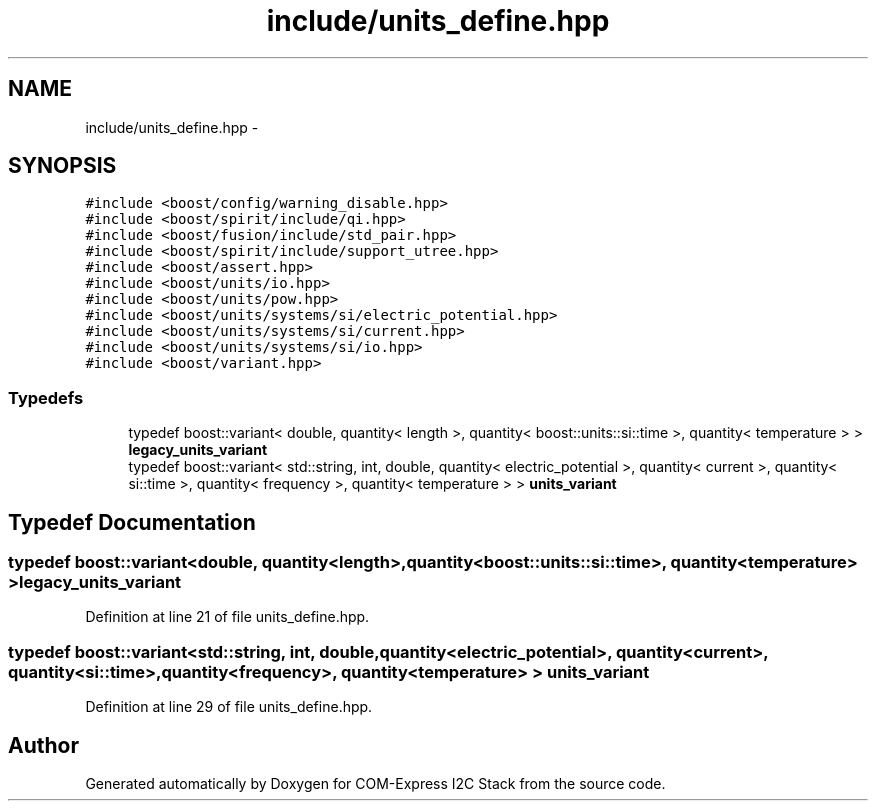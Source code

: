 .TH "include/units_define.hpp" 3 "Tue Aug 8 2017" "Version 1.0" "COM-Express I2C Stack" \" -*- nroff -*-
.ad l
.nh
.SH NAME
include/units_define.hpp \- 
.SH SYNOPSIS
.br
.PP
\fC#include <boost/config/warning_disable\&.hpp>\fP
.br
\fC#include <boost/spirit/include/qi\&.hpp>\fP
.br
\fC#include <boost/fusion/include/std_pair\&.hpp>\fP
.br
\fC#include <boost/spirit/include/support_utree\&.hpp>\fP
.br
\fC#include <boost/assert\&.hpp>\fP
.br
\fC#include <boost/units/io\&.hpp>\fP
.br
\fC#include <boost/units/pow\&.hpp>\fP
.br
\fC#include <boost/units/systems/si/electric_potential\&.hpp>\fP
.br
\fC#include <boost/units/systems/si/current\&.hpp>\fP
.br
\fC#include <boost/units/systems/si/io\&.hpp>\fP
.br
\fC#include <boost/variant\&.hpp>\fP
.br

.SS "Typedefs"

.in +1c
.ti -1c
.RI "typedef boost::variant< double, quantity< length >, quantity< boost::units::si::time >, quantity< temperature > > \fBlegacy_units_variant\fP"
.br
.ti -1c
.RI "typedef boost::variant< std::string, int, double, quantity< electric_potential >, quantity< current >, quantity< si::time >, quantity< frequency >, quantity< temperature > > \fBunits_variant\fP"
.br
.in -1c
.SH "Typedef Documentation"
.PP 
.SS "typedef boost::variant<double, quantity<length>, quantity<boost::units::si::time>, quantity<temperature> > \fBlegacy_units_variant\fP"

.PP
Definition at line 21 of file units_define\&.hpp\&.
.SS "typedef boost::variant<std::string, int, double, quantity<electric_potential>, quantity<current>, quantity<si::time>, quantity<frequency>, quantity<temperature> > \fBunits_variant\fP"

.PP
Definition at line 29 of file units_define\&.hpp\&.
.SH "Author"
.PP 
Generated automatically by Doxygen for COM-Express I2C Stack from the source code\&.
